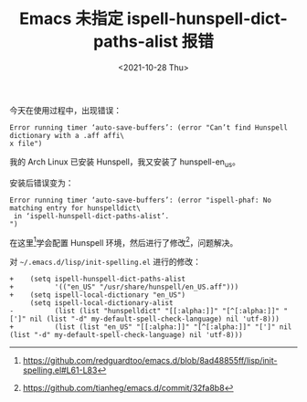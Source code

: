 #+TITLE: Emacs 未指定 ispell-hunspell-dict-paths-alist 报错
#+DATE: <2021-10-28 Thu>
#+TAGS[]: 技术 Emacs

今天在使用过程中，出现错误：

#+BEGIN_EXAMPLE
    Error running timer ‘auto-save-buffers’: (error "Can’t find Hunspell dictionary with a .aff affi\
    x file")
#+END_EXAMPLE

我的 Arch Linux 已安装 Hunspell，我又安装了 hunspell-en_us。

安装后错误变为：

#+BEGIN_EXAMPLE
    Error running timer ‘auto-save-buffers’: (error "ispell-phaf: No matching entry for hunspelldict\
     in ‘ispell-hunspell-dict-paths-alist’.
    ")
#+END_EXAMPLE

在这里[fn:1]学会配置 Hunspell 环境，然后进行了修改[fn:2]，问题解决。

对 =~/.emacs.d/lisp/init-spelling.el= 进行的修改：

#+BEGIN_EXAMPLE
    +    (setq ispell-hunspell-dict-paths-alist
    +          '(("en_US" "/usr/share/hunspell/en_US.aff")))
    +    (setq ispell-local-dictionary "en_US")
         (setq ispell-local-dictionary-alist
    -          (list (list "hunspelldict" "[[:alpha:]]" "[^[:alpha:]]" "[']" nil (list "-d" my-default-spell-check-language) nil 'utf-8)))
    +          (list (list "en_US" "[[:alpha:]]" "[^[:alpha:]]" "[']" nil (list "-d" my-default-spell-check-language) nil 'utf-8)))
#+END_EXAMPLE

[fn:1] [[https://github.com/redguardtoo/emacs.d/blob/8ad48855ff/lisp/init-spelling.el#L61-L83]]

[fn:2] [[https://github.com/tianheg/emacs.d/commit/32fa8b8]]
